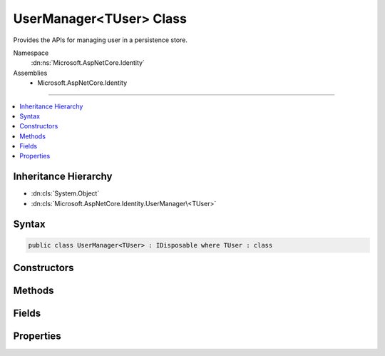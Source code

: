 

UserManager<TUser> Class
========================






Provides the APIs for managing user in a persistence store.


Namespace
    :dn:ns:`Microsoft.AspNetCore.Identity`
Assemblies
    * Microsoft.AspNetCore.Identity

----

.. contents::
   :local:



Inheritance Hierarchy
---------------------


* :dn:cls:`System.Object`
* :dn:cls:`Microsoft.AspNetCore.Identity.UserManager\<TUser>`








Syntax
------

.. code-block:: csharp

    public class UserManager<TUser> : IDisposable where TUser : class








.. dn:class:: Microsoft.AspNetCore.Identity.UserManager`1
    :hidden:

.. dn:class:: Microsoft.AspNetCore.Identity.UserManager<TUser>

Constructors
------------

.. dn:class:: Microsoft.AspNetCore.Identity.UserManager<TUser>
    :noindex:
    :hidden:

    
    .. dn:constructor:: Microsoft.AspNetCore.Identity.UserManager<TUser>.UserManager(Microsoft.AspNetCore.Identity.IUserStore<TUser>, Microsoft.Extensions.Options.IOptions<Microsoft.AspNetCore.Builder.IdentityOptions>, Microsoft.AspNetCore.Identity.IPasswordHasher<TUser>, System.Collections.Generic.IEnumerable<Microsoft.AspNetCore.Identity.IUserValidator<TUser>>, System.Collections.Generic.IEnumerable<Microsoft.AspNetCore.Identity.IPasswordValidator<TUser>>, Microsoft.AspNetCore.Identity.ILookupNormalizer, Microsoft.AspNetCore.Identity.IdentityErrorDescriber, System.IServiceProvider, Microsoft.Extensions.Logging.ILogger<Microsoft.AspNetCore.Identity.UserManager<TUser>>)
    
        
    
        
        Constructs a new instance of :any:`Microsoft.AspNetCore.Identity.UserManager\`1`\.
    
        
    
        
        :param store: The persistence store the manager will operate over.
        
        :type store: Microsoft.AspNetCore.Identity.IUserStore<Microsoft.AspNetCore.Identity.IUserStore`1>{TUser}
    
        
        :param optionsAccessor: The accessor used to access the :any:`Microsoft.AspNetCore.Builder.IdentityOptions`\.
        
        :type optionsAccessor: Microsoft.Extensions.Options.IOptions<Microsoft.Extensions.Options.IOptions`1>{Microsoft.AspNetCore.Builder.IdentityOptions<Microsoft.AspNetCore.Builder.IdentityOptions>}
    
        
        :param passwordHasher: The password hashing implementation to use when saving passwords.
        
        :type passwordHasher: Microsoft.AspNetCore.Identity.IPasswordHasher<Microsoft.AspNetCore.Identity.IPasswordHasher`1>{TUser}
    
        
        :param userValidators: A collection of :any:`Microsoft.AspNetCore.Identity.IUserValidator\`1` to validate users against.
        
        :type userValidators: System.Collections.Generic.IEnumerable<System.Collections.Generic.IEnumerable`1>{Microsoft.AspNetCore.Identity.IUserValidator<Microsoft.AspNetCore.Identity.IUserValidator`1>{TUser}}
    
        
        :param passwordValidators: A collection of :any:`Microsoft.AspNetCore.Identity.IPasswordValidator\`1` to validate passwords against.
        
        :type passwordValidators: System.Collections.Generic.IEnumerable<System.Collections.Generic.IEnumerable`1>{Microsoft.AspNetCore.Identity.IPasswordValidator<Microsoft.AspNetCore.Identity.IPasswordValidator`1>{TUser}}
    
        
        :param keyNormalizer: The :any:`Microsoft.AspNetCore.Identity.ILookupNormalizer` to use when generating index keys for users.
        
        :type keyNormalizer: Microsoft.AspNetCore.Identity.ILookupNormalizer
    
        
        :param errors: The :any:`Microsoft.AspNetCore.Identity.IdentityErrorDescriber` used to provider error messages.
        
        :type errors: Microsoft.AspNetCore.Identity.IdentityErrorDescriber
    
        
        :param services: The :any:`System.IServiceProvider` used to resolve services.
        
        :type services: System.IServiceProvider
    
        
        :param logger: The logger used to log messages, warnings and errors.
        
        :type logger: Microsoft.Extensions.Logging.ILogger<Microsoft.Extensions.Logging.ILogger`1>{Microsoft.AspNetCore.Identity.UserManager<Microsoft.AspNetCore.Identity.UserManager`1>{TUser}}
    
        
        .. code-block:: csharp
    
            public UserManager(IUserStore<TUser> store, IOptions<IdentityOptions> optionsAccessor, IPasswordHasher<TUser> passwordHasher, IEnumerable<IUserValidator<TUser>> userValidators, IEnumerable<IPasswordValidator<TUser>> passwordValidators, ILookupNormalizer keyNormalizer, IdentityErrorDescriber errors, IServiceProvider services, ILogger<UserManager<TUser>> logger)
    

Methods
-------

.. dn:class:: Microsoft.AspNetCore.Identity.UserManager<TUser>
    :noindex:
    :hidden:

    
    .. dn:method:: Microsoft.AspNetCore.Identity.UserManager<TUser>.AccessFailedAsync(TUser)
    
        
    
        
        Increments the access failed count for the user as an asynchronous operation.
        If the failed access account is greater than or equal to the configured maximum number of attempts,
        the user will be locked out for the configured lockout time span.
    
        
    
        
        :param user: The user whose failed access count to increment.
        
        :type user: TUser
        :rtype: System.Threading.Tasks.Task<System.Threading.Tasks.Task`1>{Microsoft.AspNetCore.Identity.IdentityResult<Microsoft.AspNetCore.Identity.IdentityResult>}
        :return: The :any:`System.Threading.Tasks.Task` that represents the asynchronous operation, containing the :any:`Microsoft.AspNetCore.Identity.IdentityResult` of the operation.
    
        
        .. code-block:: csharp
    
            public virtual Task<IdentityResult> AccessFailedAsync(TUser user)
    
    .. dn:method:: Microsoft.AspNetCore.Identity.UserManager<TUser>.AddClaimAsync(TUser, System.Security.Claims.Claim)
    
        
    
        
        Adds the specified <em>claim</em> to the <em>user</em>.
    
        
    
        
        :param user: The user to add the claim to.
        
        :type user: TUser
    
        
        :param claim: The claim to add.
        
        :type claim: System.Security.Claims.Claim
        :rtype: System.Threading.Tasks.Task<System.Threading.Tasks.Task`1>{Microsoft.AspNetCore.Identity.IdentityResult<Microsoft.AspNetCore.Identity.IdentityResult>}
        :return: 
            The :any:`System.Threading.Tasks.Task` that represents the asynchronous operation, containing the :any:`Microsoft.AspNetCore.Identity.IdentityResult`
            of the operation.
    
        
        .. code-block:: csharp
    
            public virtual Task<IdentityResult> AddClaimAsync(TUser user, Claim claim)
    
    .. dn:method:: Microsoft.AspNetCore.Identity.UserManager<TUser>.AddClaimsAsync(TUser, System.Collections.Generic.IEnumerable<System.Security.Claims.Claim>)
    
        
    
        
        Adds the specified <em>claims</em> to the <em>user</em>.
    
        
    
        
        :param user: The user to add the claim to.
        
        :type user: TUser
    
        
        :param claims: The claims to add.
        
        :type claims: System.Collections.Generic.IEnumerable<System.Collections.Generic.IEnumerable`1>{System.Security.Claims.Claim<System.Security.Claims.Claim>}
        :rtype: System.Threading.Tasks.Task<System.Threading.Tasks.Task`1>{Microsoft.AspNetCore.Identity.IdentityResult<Microsoft.AspNetCore.Identity.IdentityResult>}
        :return: 
            The :any:`System.Threading.Tasks.Task` that represents the asynchronous operation, containing the :any:`Microsoft.AspNetCore.Identity.IdentityResult`
            of the operation.
    
        
        .. code-block:: csharp
    
            public virtual Task<IdentityResult> AddClaimsAsync(TUser user, IEnumerable<Claim> claims)
    
    .. dn:method:: Microsoft.AspNetCore.Identity.UserManager<TUser>.AddLoginAsync(TUser, Microsoft.AspNetCore.Identity.UserLoginInfo)
    
        
    
        
        Adds an external :any:`Microsoft.AspNetCore.Identity.UserLoginInfo` to the specified <em>user</em>.
    
        
    
        
        :param user: The user to add the login to.
        
        :type user: TUser
    
        
        :param login: The external :any:`Microsoft.AspNetCore.Identity.UserLoginInfo` to add to the specified <em>user</em>.
        
        :type login: Microsoft.AspNetCore.Identity.UserLoginInfo
        :rtype: System.Threading.Tasks.Task<System.Threading.Tasks.Task`1>{Microsoft.AspNetCore.Identity.IdentityResult<Microsoft.AspNetCore.Identity.IdentityResult>}
        :return: 
            The :any:`System.Threading.Tasks.Task` that represents the asynchronous operation, containing the :any:`Microsoft.AspNetCore.Identity.IdentityResult`
            of the operation.
    
        
        .. code-block:: csharp
    
            public virtual Task<IdentityResult> AddLoginAsync(TUser user, UserLoginInfo login)
    
    .. dn:method:: Microsoft.AspNetCore.Identity.UserManager<TUser>.AddPasswordAsync(TUser, System.String)
    
        
    
        
        Adds the <em>password</em> to the specified <em>user</em> only if the user
        does not already have a password.
    
        
    
        
        :param user: The user whose password should be set.
        
        :type user: TUser
    
        
        :param password: The password to set.
        
        :type password: System.String
        :rtype: System.Threading.Tasks.Task<System.Threading.Tasks.Task`1>{Microsoft.AspNetCore.Identity.IdentityResult<Microsoft.AspNetCore.Identity.IdentityResult>}
        :return: 
            The :any:`System.Threading.Tasks.Task` that represents the asynchronous operation, containing the :any:`Microsoft.AspNetCore.Identity.IdentityResult`
            of the operation.
    
        
        .. code-block:: csharp
    
            public virtual Task<IdentityResult> AddPasswordAsync(TUser user, string password)
    
    .. dn:method:: Microsoft.AspNetCore.Identity.UserManager<TUser>.AddToRoleAsync(TUser, System.String)
    
        
    
        
        Add the specified <em>user</em> to the named role.
    
        
    
        
        :param user: The user to add to the named role.
        
        :type user: TUser
    
        
        :param role: The name of the role to add the user to.
        
        :type role: System.String
        :rtype: System.Threading.Tasks.Task<System.Threading.Tasks.Task`1>{Microsoft.AspNetCore.Identity.IdentityResult<Microsoft.AspNetCore.Identity.IdentityResult>}
        :return: 
            The :any:`System.Threading.Tasks.Task` that represents the asynchronous operation, containing the :any:`Microsoft.AspNetCore.Identity.IdentityResult`
            of the operation.
    
        
        .. code-block:: csharp
    
            public virtual Task<IdentityResult> AddToRoleAsync(TUser user, string role)
    
    .. dn:method:: Microsoft.AspNetCore.Identity.UserManager<TUser>.AddToRolesAsync(TUser, System.Collections.Generic.IEnumerable<System.String>)
    
        
    
        
        Add the specified <em>user</em> to the named roles.
    
        
    
        
        :param user: The user to add to the named roles.
        
        :type user: TUser
    
        
        :param roles: The name of the roles to add the user to.
        
        :type roles: System.Collections.Generic.IEnumerable<System.Collections.Generic.IEnumerable`1>{System.String<System.String>}
        :rtype: System.Threading.Tasks.Task<System.Threading.Tasks.Task`1>{Microsoft.AspNetCore.Identity.IdentityResult<Microsoft.AspNetCore.Identity.IdentityResult>}
        :return: 
            The :any:`System.Threading.Tasks.Task` that represents the asynchronous operation, containing the :any:`Microsoft.AspNetCore.Identity.IdentityResult`
            of the operation.
    
        
        .. code-block:: csharp
    
            public virtual Task<IdentityResult> AddToRolesAsync(TUser user, IEnumerable<string> roles)
    
    .. dn:method:: Microsoft.AspNetCore.Identity.UserManager<TUser>.ChangeEmailAsync(TUser, System.String, System.String)
    
        
    
        
        Updates a users emails if the specified email change <em>token</em> is valid for the user.
    
        
    
        
        :param user: The user whose email should be updated.
        
        :type user: TUser
    
        
        :param newEmail: The new email address.
        
        :type newEmail: System.String
    
        
        :param token: The change email token to be verified.
        
        :type token: System.String
        :rtype: System.Threading.Tasks.Task<System.Threading.Tasks.Task`1>{Microsoft.AspNetCore.Identity.IdentityResult<Microsoft.AspNetCore.Identity.IdentityResult>}
        :return: 
            The :any:`System.Threading.Tasks.Task` that represents the asynchronous operation, containing the :any:`Microsoft.AspNetCore.Identity.IdentityResult`
            of the operation.
    
        
        .. code-block:: csharp
    
            public virtual Task<IdentityResult> ChangeEmailAsync(TUser user, string newEmail, string token)
    
    .. dn:method:: Microsoft.AspNetCore.Identity.UserManager<TUser>.ChangePasswordAsync(TUser, System.String, System.String)
    
        
    
        
        Changes a user's password after confirming the specified <em>currentPassword</em> is correct,
        as an asynchronous operation.
    
        
    
        
        :param user: The user whose password should be set.
        
        :type user: TUser
    
        
        :param currentPassword: The current password to validate before changing.
        
        :type currentPassword: System.String
    
        
        :param newPassword: The new password to set for the specified <em>user</em>.
        
        :type newPassword: System.String
        :rtype: System.Threading.Tasks.Task<System.Threading.Tasks.Task`1>{Microsoft.AspNetCore.Identity.IdentityResult<Microsoft.AspNetCore.Identity.IdentityResult>}
        :return: 
            The :any:`System.Threading.Tasks.Task` that represents the asynchronous operation, containing the :any:`Microsoft.AspNetCore.Identity.IdentityResult`
            of the operation.
    
        
        .. code-block:: csharp
    
            public virtual Task<IdentityResult> ChangePasswordAsync(TUser user, string currentPassword, string newPassword)
    
    .. dn:method:: Microsoft.AspNetCore.Identity.UserManager<TUser>.ChangePhoneNumberAsync(TUser, System.String, System.String)
    
        
    
        
        Sets the phone number for the specified <em>user</em> if the specified
        change <em>token</em> is valid.
    
        
    
        
        :param user: The user whose phone number to set.
        
        :type user: TUser
    
        
        :param phoneNumber: The phone number to set.
        
        :type phoneNumber: System.String
    
        
        :param token: The phone number confirmation token to validate.
        
        :type token: System.String
        :rtype: System.Threading.Tasks.Task<System.Threading.Tasks.Task`1>{Microsoft.AspNetCore.Identity.IdentityResult<Microsoft.AspNetCore.Identity.IdentityResult>}
        :return: 
            The :any:`System.Threading.Tasks.Task` that represents the asynchronous operation, containing the :any:`Microsoft.AspNetCore.Identity.IdentityResult`
            of the operation.
    
        
        .. code-block:: csharp
    
            public virtual Task<IdentityResult> ChangePhoneNumberAsync(TUser user, string phoneNumber, string token)
    
    .. dn:method:: Microsoft.AspNetCore.Identity.UserManager<TUser>.CheckPasswordAsync(TUser, System.String)
    
        
    
        
        Returns a flag indicating whether the given <em>password</em> is valid for the
        specified <em>user</em>.
    
        
    
        
        :param user: The user whose password should be validated.
        
        :type user: TUser
    
        
        :param password: The password to validate
        
        :type password: System.String
        :rtype: System.Threading.Tasks.Task<System.Threading.Tasks.Task`1>{System.Boolean<System.Boolean>}
        :return: The :any:`System.Threading.Tasks.Task` that represents the asynchronous operation, containing true if
            the specified <em>password</em> matches the one store for the <em>user</em>,
            otherwise false.
    
        
        .. code-block:: csharp
    
            public virtual Task<bool> CheckPasswordAsync(TUser user, string password)
    
    .. dn:method:: Microsoft.AspNetCore.Identity.UserManager<TUser>.ConfirmEmailAsync(TUser, System.String)
    
        
    
        
        Validates that an email confirmation token matches the specified <em>user</em>.
    
        
    
        
        :param user: The user to validate the token against.
        
        :type user: TUser
    
        
        :param token: The email confirmation token to validate.
        
        :type token: System.String
        :rtype: System.Threading.Tasks.Task<System.Threading.Tasks.Task`1>{Microsoft.AspNetCore.Identity.IdentityResult<Microsoft.AspNetCore.Identity.IdentityResult>}
        :return: 
            The :any:`System.Threading.Tasks.Task` that represents the asynchronous operation, containing the :any:`Microsoft.AspNetCore.Identity.IdentityResult`
            of the operation.
    
        
        .. code-block:: csharp
    
            public virtual Task<IdentityResult> ConfirmEmailAsync(TUser user, string token)
    
    .. dn:method:: Microsoft.AspNetCore.Identity.UserManager<TUser>.CreateAsync(TUser)
    
        
    
        
        Creates the specified <em>user</em> in the backing store with no password,
        as an asynchronous operation.
    
        
    
        
        :param user: The user to create.
        
        :type user: TUser
        :rtype: System.Threading.Tasks.Task<System.Threading.Tasks.Task`1>{Microsoft.AspNetCore.Identity.IdentityResult<Microsoft.AspNetCore.Identity.IdentityResult>}
        :return: 
            The :any:`System.Threading.Tasks.Task` that represents the asynchronous operation, containing the :any:`Microsoft.AspNetCore.Identity.IdentityResult`
            of the operation.
    
        
        .. code-block:: csharp
    
            public virtual Task<IdentityResult> CreateAsync(TUser user)
    
    .. dn:method:: Microsoft.AspNetCore.Identity.UserManager<TUser>.CreateAsync(TUser, System.String)
    
        
    
        
        Creates the specified <em>user</em> in the backing store with given password,
        as an asynchronous operation.
    
        
    
        
        :param user: The user to create.
        
        :type user: TUser
    
        
        :param password: The password for the user to hash and store.
        
        :type password: System.String
        :rtype: System.Threading.Tasks.Task<System.Threading.Tasks.Task`1>{Microsoft.AspNetCore.Identity.IdentityResult<Microsoft.AspNetCore.Identity.IdentityResult>}
        :return: 
            The :any:`System.Threading.Tasks.Task` that represents the asynchronous operation, containing the :any:`Microsoft.AspNetCore.Identity.IdentityResult`
            of the operation.
    
        
        .. code-block:: csharp
    
            public virtual Task<IdentityResult> CreateAsync(TUser user, string password)
    
    .. dn:method:: Microsoft.AspNetCore.Identity.UserManager<TUser>.DeleteAsync(TUser)
    
        
    
        
        Deletes the specified <em>user</em> from the backing store.
    
        
    
        
        :param user: The user to delete.
        
        :type user: TUser
        :rtype: System.Threading.Tasks.Task<System.Threading.Tasks.Task`1>{Microsoft.AspNetCore.Identity.IdentityResult<Microsoft.AspNetCore.Identity.IdentityResult>}
        :return: 
            The :any:`System.Threading.Tasks.Task` that represents the asynchronous operation, containing the :any:`Microsoft.AspNetCore.Identity.IdentityResult`
            of the operation.
    
        
        .. code-block:: csharp
    
            public virtual Task<IdentityResult> DeleteAsync(TUser user)
    
    .. dn:method:: Microsoft.AspNetCore.Identity.UserManager<TUser>.Dispose()
    
        
    
        
        Releases all resources used by the user manager.
    
        
    
        
        .. code-block:: csharp
    
            public void Dispose()
    
    .. dn:method:: Microsoft.AspNetCore.Identity.UserManager<TUser>.Dispose(System.Boolean)
    
        
    
        
        Releases the unmanaged resources used by the role manager and optionally releases the managed resources.
    
        
    
        
        :param disposing: true to release both managed and unmanaged resources; false to release only unmanaged resources.
        
        :type disposing: System.Boolean
    
        
        .. code-block:: csharp
    
            protected virtual void Dispose(bool disposing)
    
    .. dn:method:: Microsoft.AspNetCore.Identity.UserManager<TUser>.FindByEmailAsync(System.String)
    
        
    
        
        Gets the user, if any, associated with the specified, normalized email address.
    
        
    
        
        :param email: The normalized email address to return the user for.
        
        :type email: System.String
        :rtype: System.Threading.Tasks.Task<System.Threading.Tasks.Task`1>{TUser}
        :return: 
            The task object containing the results of the asynchronous lookup operation, the user if any associated with the specified normalized email address.
    
        
        .. code-block:: csharp
    
            public virtual Task<TUser> FindByEmailAsync(string email)
    
    .. dn:method:: Microsoft.AspNetCore.Identity.UserManager<TUser>.FindByIdAsync(System.String)
    
        
    
        
        Finds and returns a user, if any, who has the specified <em>userId</em>.
    
        
    
        
        :param userId: The user ID to search for.
        
        :type userId: System.String
        :rtype: System.Threading.Tasks.Task<System.Threading.Tasks.Task`1>{TUser}
        :return: 
            The :any:`System.Threading.Tasks.Task` that represents the asynchronous operation, containing the user matching the specified <em>userId</em> if it exists.
    
        
        .. code-block:: csharp
    
            public virtual Task<TUser> FindByIdAsync(string userId)
    
    .. dn:method:: Microsoft.AspNetCore.Identity.UserManager<TUser>.FindByLoginAsync(System.String, System.String)
    
        
    
        
        Retrieves the user associated with the specified external login provider and login provider key..
    
        
    
        
        :param loginProvider: The login provider who provided the <em>providerKey</em>.
        
        :type loginProvider: System.String
    
        
        :param providerKey: The key provided by the <em>loginProvider</em> to identify a user.
        
        :type providerKey: System.String
        :rtype: System.Threading.Tasks.Task<System.Threading.Tasks.Task`1>{TUser}
        :return: 
            The :any:`System.Threading.Tasks.Task` for the asynchronous operation, containing the user, if any which matched the specified login provider and key.
    
        
        .. code-block:: csharp
    
            public virtual Task<TUser> FindByLoginAsync(string loginProvider, string providerKey)
    
    .. dn:method:: Microsoft.AspNetCore.Identity.UserManager<TUser>.FindByNameAsync(System.String)
    
        
    
        
        Finds and returns a user, if any, who has the specified user name.
    
        
    
        
        :param userName: The user name to search for.
        
        :type userName: System.String
        :rtype: System.Threading.Tasks.Task<System.Threading.Tasks.Task`1>{TUser}
        :return: 
            The :any:`System.Threading.Tasks.Task` that represents the asynchronous operation, containing the user matching the specified <em>userName</em> if it exists.
    
        
        .. code-block:: csharp
    
            public virtual Task<TUser> FindByNameAsync(string userName)
    
    .. dn:method:: Microsoft.AspNetCore.Identity.UserManager<TUser>.GenerateChangeEmailTokenAsync(TUser, System.String)
    
        
    
        
        Generates an email change token for the specified user.
    
        
    
        
        :param user: The user to generate an email change token for.
        
        :type user: TUser
    
        
        :param newEmail: The new email address.
        
        :type newEmail: System.String
        :rtype: System.Threading.Tasks.Task<System.Threading.Tasks.Task`1>{System.String<System.String>}
        :return: 
            The :any:`System.Threading.Tasks.Task` that represents the asynchronous operation, an email change token.
    
        
        .. code-block:: csharp
    
            public virtual Task<string> GenerateChangeEmailTokenAsync(TUser user, string newEmail)
    
    .. dn:method:: Microsoft.AspNetCore.Identity.UserManager<TUser>.GenerateChangePhoneNumberTokenAsync(TUser, System.String)
    
        
    
        
        Generates a telephone number change token for the specified user.
    
        
    
        
        :param user: The user to generate a telephone number token for.
        
        :type user: TUser
    
        
        :param phoneNumber: The new phone number the validation token should be sent to.
        
        :type phoneNumber: System.String
        :rtype: System.Threading.Tasks.Task<System.Threading.Tasks.Task`1>{System.String<System.String>}
        :return: 
            The :any:`System.Threading.Tasks.Task` that represents the asynchronous operation, containing the telephone change number token.
    
        
        .. code-block:: csharp
    
            public virtual Task<string> GenerateChangePhoneNumberTokenAsync(TUser user, string phoneNumber)
    
    .. dn:method:: Microsoft.AspNetCore.Identity.UserManager<TUser>.GenerateConcurrencyStampAsync(TUser)
    
        
    
        
        Generates a value suitable for use in concurrency tracking.
    
        
    
        
        :param user: The user to generate the stamp for.
        
        :type user: TUser
        :rtype: System.Threading.Tasks.Task<System.Threading.Tasks.Task`1>{System.String<System.String>}
        :return: 
            The :any:`System.Threading.Tasks.Task` that represents the asynchronous operation, containing the security
            stamp for the specified <em>user</em>.
    
        
        .. code-block:: csharp
    
            public virtual Task<string> GenerateConcurrencyStampAsync(TUser user)
    
    .. dn:method:: Microsoft.AspNetCore.Identity.UserManager<TUser>.GenerateEmailConfirmationTokenAsync(TUser)
    
        
    
        
        Generates an email confirmation token for the specified user.
    
        
    
        
        :param user: The user to generate an email confirmation token for.
        
        :type user: TUser
        :rtype: System.Threading.Tasks.Task<System.Threading.Tasks.Task`1>{System.String<System.String>}
        :return: 
            The :any:`System.Threading.Tasks.Task` that represents the asynchronous operation, an email confirmation token.
    
        
        .. code-block:: csharp
    
            public virtual Task<string> GenerateEmailConfirmationTokenAsync(TUser user)
    
    .. dn:method:: Microsoft.AspNetCore.Identity.UserManager<TUser>.GeneratePasswordResetTokenAsync(TUser)
    
        
    
        
        Generates a password reset token for the specified <em>user</em>, using
        the configured password reset token provider.
    
        
    
        
        :param user: The user to generate a password reset token for.
        
        :type user: TUser
        :rtype: System.Threading.Tasks.Task<System.Threading.Tasks.Task`1>{System.String<System.String>}
        :return: The :any:`System.Threading.Tasks.Task` that represents the asynchronous operation,
            containing a password reset token for the specified <em>user</em>.
    
        
        .. code-block:: csharp
    
            public virtual Task<string> GeneratePasswordResetTokenAsync(TUser user)
    
    .. dn:method:: Microsoft.AspNetCore.Identity.UserManager<TUser>.GenerateTwoFactorTokenAsync(TUser, System.String)
    
        
    
        
        Gets a two factor authentication token for the specified <em>user</em>.
    
        
    
        
        :param user: The user the token is for.
        
        :type user: TUser
    
        
        :param tokenProvider: The provider which will generate the token.
        
        :type tokenProvider: System.String
        :rtype: System.Threading.Tasks.Task<System.Threading.Tasks.Task`1>{System.String<System.String>}
        :return: 
            The :any:`System.Threading.Tasks.Task` that represents result of the asynchronous operation, a two factor authentication token
            for the user.
    
        
        .. code-block:: csharp
    
            public virtual Task<string> GenerateTwoFactorTokenAsync(TUser user, string tokenProvider)
    
    .. dn:method:: Microsoft.AspNetCore.Identity.UserManager<TUser>.GenerateUserTokenAsync(TUser, System.String, System.String)
    
        
    
        
        Generates a token for the given <em>user</em> and <em>purpose</em>.
    
        
    
        
        :param user: The user the token will be for.
        
        :type user: TUser
    
        
        :param tokenProvider: The provider which will generate the token.
        
        :type tokenProvider: System.String
    
        
        :param purpose: The purpose the token will be for.
        
        :type purpose: System.String
        :rtype: System.Threading.Tasks.Task<System.Threading.Tasks.Task`1>{System.String<System.String>}
        :return: 
            The :any:`System.Threading.Tasks.Task` that represents result of the asynchronous operation, a token for
            the given user and purpose.
    
        
        .. code-block:: csharp
    
            public virtual Task<string> GenerateUserTokenAsync(TUser user, string tokenProvider, string purpose)
    
    .. dn:method:: Microsoft.AspNetCore.Identity.UserManager<TUser>.GetAccessFailedCountAsync(TUser)
    
        
    
        
        Retrieves the current number of failed accesses for the given <em>user</em>.
    
        
    
        
        :param user: The user whose access failed count should be retrieved for.
        
        :type user: TUser
        :rtype: System.Threading.Tasks.Task<System.Threading.Tasks.Task`1>{System.Int32<System.Int32>}
        :return: The :any:`System.Threading.Tasks.Task` that contains the result the asynchronous operation, the current failed access count
            for the user.
    
        
        .. code-block:: csharp
    
            public virtual Task<int> GetAccessFailedCountAsync(TUser user)
    
    .. dn:method:: Microsoft.AspNetCore.Identity.UserManager<TUser>.GetAuthenticationTokenAsync(TUser, System.String, System.String)
    
        
    
        
        Returns an authentication token for a user.
    
        
    
        
        :type user: TUser
    
        
        :param loginProvider: The authentication scheme for the provider the token is associated with.
        
        :type loginProvider: System.String
    
        
        :param tokenName: The name of the token.
        
        :type tokenName: System.String
        :rtype: System.Threading.Tasks.Task<System.Threading.Tasks.Task`1>{System.String<System.String>}
    
        
        .. code-block:: csharp
    
            public virtual Task<string> GetAuthenticationTokenAsync(TUser user, string loginProvider, string tokenName)
    
    .. dn:method:: Microsoft.AspNetCore.Identity.UserManager<TUser>.GetChangeEmailTokenPurpose(System.String)
    
        
    
        
        Generates the token purpose used to change email
    
        
    
        
        :type newEmail: System.String
        :rtype: System.String
    
        
        .. code-block:: csharp
    
            protected static string GetChangeEmailTokenPurpose(string newEmail)
    
    .. dn:method:: Microsoft.AspNetCore.Identity.UserManager<TUser>.GetClaimsAsync(TUser)
    
        
    
        
        Gets a list of :any:`System.Security.Claims.Claim`\s to be belonging to the specified <em>user</em> as an asynchronous operation.
    
        
    
        
        :param user: The user whose claims to retrieve.
        
        :type user: TUser
        :rtype: System.Threading.Tasks.Task<System.Threading.Tasks.Task`1>{System.Collections.Generic.IList<System.Collections.Generic.IList`1>{System.Security.Claims.Claim<System.Security.Claims.Claim>}}
        :return: 
            A :any:`System.Threading.Tasks.Task\`1` that represents the result of the asynchronous query, a list of :any:`System.Security.Claims.Claim`\s.
    
        
        .. code-block:: csharp
    
            public virtual Task<IList<Claim>> GetClaimsAsync(TUser user)
    
    .. dn:method:: Microsoft.AspNetCore.Identity.UserManager<TUser>.GetEmailAsync(TUser)
    
        
    
        
        Gets the email address for the specified <em>user</em>.
    
        
    
        
        :param user: The user whose email should be returned.
        
        :type user: TUser
        :rtype: System.Threading.Tasks.Task<System.Threading.Tasks.Task`1>{System.String<System.String>}
        :return: The task object containing the results of the asynchronous operation, the email address for the specified <em>user</em>.
    
        
        .. code-block:: csharp
    
            public virtual Task<string> GetEmailAsync(TUser user)
    
    .. dn:method:: Microsoft.AspNetCore.Identity.UserManager<TUser>.GetLockoutEnabledAsync(TUser)
    
        
    
        
        Retrieves a flag indicating whether user lockout can be enabled for the specified user.
    
        
    
        
        :param user: The user whose ability to be locked out should be returned.
        
        :type user: TUser
        :rtype: System.Threading.Tasks.Task<System.Threading.Tasks.Task`1>{System.Boolean<System.Boolean>}
        :return: 
            The :any:`System.Threading.Tasks.Task` that represents the asynchronous operation, true if a user can be locked out, otherwise false.
    
        
        .. code-block:: csharp
    
            public virtual Task<bool> GetLockoutEnabledAsync(TUser user)
    
    .. dn:method:: Microsoft.AspNetCore.Identity.UserManager<TUser>.GetLockoutEndDateAsync(TUser)
    
        
    
        
        Gets the last :any:`System.DateTimeOffset` a user's last lockout expired, if any.
        Any time value in the past indicates a user is not currently locked out.
    
        
    
        
        :param user: The user whose lockout date should be retrieved.
        
        :type user: TUser
        :rtype: System.Threading.Tasks.Task<System.Threading.Tasks.Task`1>{System.Nullable<System.Nullable`1>{System.DateTimeOffset<System.DateTimeOffset>}}
        :return: 
            A :any:`System.Threading.Tasks.Task\`1` that represents the lookup, a :any:`System.DateTimeOffset` containing the last time a user's lockout expired, if any.
    
        
        .. code-block:: csharp
    
            public virtual Task<DateTimeOffset? > GetLockoutEndDateAsync(TUser user)
    
    .. dn:method:: Microsoft.AspNetCore.Identity.UserManager<TUser>.GetLoginsAsync(TUser)
    
        
    
        
        Retrieves the associated logins for the specified <param ref="user" />.
    
        
    
        
        :param user: The user whose associated logins to retrieve.
        
        :type user: TUser
        :rtype: System.Threading.Tasks.Task<System.Threading.Tasks.Task`1>{System.Collections.Generic.IList<System.Collections.Generic.IList`1>{Microsoft.AspNetCore.Identity.UserLoginInfo<Microsoft.AspNetCore.Identity.UserLoginInfo>}}
        :return: 
            The :any:`System.Threading.Tasks.Task` for the asynchronous operation, containing a list of :any:`Microsoft.AspNetCore.Identity.UserLoginInfo` for the specified <em>user</em>, if any.
    
        
        .. code-block:: csharp
    
            public virtual Task<IList<UserLoginInfo>> GetLoginsAsync(TUser user)
    
    .. dn:method:: Microsoft.AspNetCore.Identity.UserManager<TUser>.GetPhoneNumberAsync(TUser)
    
        
    
        
        Gets the telephone number, if any, for the specified <em>user</em>.
    
        
    
        
        :param user: The user whose telephone number should be retrieved.
        
        :type user: TUser
        :rtype: System.Threading.Tasks.Task<System.Threading.Tasks.Task`1>{System.String<System.String>}
        :return: The :any:`System.Threading.Tasks.Task` that represents the asynchronous operation, containing the user's telephone number, if any.
    
        
        .. code-block:: csharp
    
            public virtual Task<string> GetPhoneNumberAsync(TUser user)
    
    .. dn:method:: Microsoft.AspNetCore.Identity.UserManager<TUser>.GetRolesAsync(TUser)
    
        
    
        
        Gets a list of role names the specified <em>user</em> belongs to.
    
        
    
        
        :param user: The user whose role names to retrieve.
        
        :type user: TUser
        :rtype: System.Threading.Tasks.Task<System.Threading.Tasks.Task`1>{System.Collections.Generic.IList<System.Collections.Generic.IList`1>{System.String<System.String>}}
        :return: The :any:`System.Threading.Tasks.Task` that represents the asynchronous operation, containing a list of role names.
    
        
        .. code-block:: csharp
    
            public virtual Task<IList<string>> GetRolesAsync(TUser user)
    
    .. dn:method:: Microsoft.AspNetCore.Identity.UserManager<TUser>.GetSecurityStampAsync(TUser)
    
        
    
        
        Get the security stamp for the specified <em>user</em>.
    
        
    
        
        :param user: The user whose security stamp should be set.
        
        :type user: TUser
        :rtype: System.Threading.Tasks.Task<System.Threading.Tasks.Task`1>{System.String<System.String>}
        :return: The :any:`System.Threading.Tasks.Task` that represents the asynchronous operation, containing the security stamp for the specified <em>user</em>.
    
        
        .. code-block:: csharp
    
            public virtual Task<string> GetSecurityStampAsync(TUser user)
    
    .. dn:method:: Microsoft.AspNetCore.Identity.UserManager<TUser>.GetTwoFactorEnabledAsync(TUser)
    
        
    
        
        Returns a flag indicating whether the specified <em>user</em> has two factor authentication enabled or not,
        as an asynchronous operation.
    
        
    
        
        :param user: The user whose two factor authentication enabled status should be retrieved.
        
        :type user: TUser
        :rtype: System.Threading.Tasks.Task<System.Threading.Tasks.Task`1>{System.Boolean<System.Boolean>}
        :return: 
            The :any:`System.Threading.Tasks.Task` that represents the asynchronous operation, true if the specified <em>user </em>
            has two factor authentication enabled, otherwise false.
    
        
        .. code-block:: csharp
    
            public virtual Task<bool> GetTwoFactorEnabledAsync(TUser user)
    
    .. dn:method:: Microsoft.AspNetCore.Identity.UserManager<TUser>.GetUserAsync(System.Security.Claims.ClaimsPrincipal)
    
        
    
        
        :type principal: System.Security.Claims.ClaimsPrincipal
        :rtype: System.Threading.Tasks.Task<System.Threading.Tasks.Task`1>{TUser}
    
        
        .. code-block:: csharp
    
            public virtual Task<TUser> GetUserAsync(ClaimsPrincipal principal)
    
    .. dn:method:: Microsoft.AspNetCore.Identity.UserManager<TUser>.GetUserId(System.Security.Claims.ClaimsPrincipal)
    
        
    
        
        Returns the User ID claim value if present otherwise returns null.
    
        
    
        
        :param principal: The :any:`System.Security.Claims.ClaimsPrincipal` instance.
        
        :type principal: System.Security.Claims.ClaimsPrincipal
        :rtype: System.String
        :return: The User ID claim value, or null if the claim is not present.
    
        
        .. code-block:: csharp
    
            public virtual string GetUserId(ClaimsPrincipal principal)
    
    .. dn:method:: Microsoft.AspNetCore.Identity.UserManager<TUser>.GetUserIdAsync(TUser)
    
        
    
        
        Gets the user identifier for the specified <em>user</em>.
    
        
    
        
        :param user: The user whose identifier should be retrieved.
        
        :type user: TUser
        :rtype: System.Threading.Tasks.Task<System.Threading.Tasks.Task`1>{System.String<System.String>}
        :return: The :any:`System.Threading.Tasks.Task` that represents the asynchronous operation, containing the identifier for the specified <em>user</em>.
    
        
        .. code-block:: csharp
    
            public virtual Task<string> GetUserIdAsync(TUser user)
    
    .. dn:method:: Microsoft.AspNetCore.Identity.UserManager<TUser>.GetUserName(System.Security.Claims.ClaimsPrincipal)
    
        
    
        
        Returns the Name claim value if present otherwise returns null.
    
        
    
        
        :param principal: The :any:`System.Security.Claims.ClaimsPrincipal` instance.
        
        :type principal: System.Security.Claims.ClaimsPrincipal
        :rtype: System.String
        :return: The Name claim value, or null if the claim is not present.
    
        
        .. code-block:: csharp
    
            public virtual string GetUserName(ClaimsPrincipal principal)
    
    .. dn:method:: Microsoft.AspNetCore.Identity.UserManager<TUser>.GetUserNameAsync(TUser)
    
        
    
        
        Gets the user name for the specified <em>user</em>.
    
        
    
        
        :param user: The user whose name should be retrieved.
        
        :type user: TUser
        :rtype: System.Threading.Tasks.Task<System.Threading.Tasks.Task`1>{System.String<System.String>}
        :return: The :any:`System.Threading.Tasks.Task` that represents the asynchronous operation, containing the name for the specified <em>user</em>.
    
        
        .. code-block:: csharp
    
            public virtual Task<string> GetUserNameAsync(TUser user)
    
    .. dn:method:: Microsoft.AspNetCore.Identity.UserManager<TUser>.GetUsersForClaimAsync(System.Security.Claims.Claim)
    
        
    
        
        Returns a list of users from the user store who have the specified <em>claim</em>.
    
        
    
        
        :param claim: The claim to look for.
        
        :type claim: System.Security.Claims.Claim
        :rtype: System.Threading.Tasks.Task<System.Threading.Tasks.Task`1>{System.Collections.Generic.IList<System.Collections.Generic.IList`1>{TUser}}
        :return: 
            A :any:`System.Threading.Tasks.Task\`1` that represents the result of the asynchronous query, a list of <em>TUser</em>s who
            have the specified claim.
    
        
        .. code-block:: csharp
    
            public virtual Task<IList<TUser>> GetUsersForClaimAsync(Claim claim)
    
    .. dn:method:: Microsoft.AspNetCore.Identity.UserManager<TUser>.GetUsersInRoleAsync(System.String)
    
        
    
        
        Returns a list of users from the user store who are members of the specified <em>roleName</em>.
    
        
    
        
        :param roleName: The name of the role whose users should be returned.
        
        :type roleName: System.String
        :rtype: System.Threading.Tasks.Task<System.Threading.Tasks.Task`1>{System.Collections.Generic.IList<System.Collections.Generic.IList`1>{TUser}}
        :return: 
            A :any:`System.Threading.Tasks.Task\`1` that represents the result of the asynchronous query, a list of <em>TUser</em>s who
            are members of the specified role.
    
        
        .. code-block:: csharp
    
            public virtual Task<IList<TUser>> GetUsersInRoleAsync(string roleName)
    
    .. dn:method:: Microsoft.AspNetCore.Identity.UserManager<TUser>.GetValidTwoFactorProvidersAsync(TUser)
    
        
    
        
        Gets a list of valid two factor token providers for the specified <em>user</em>,
        as an asynchronous operation.
    
        
    
        
        :param user: The user the whose two factor authentication providers will be returned.
        
        :type user: TUser
        :rtype: System.Threading.Tasks.Task<System.Threading.Tasks.Task`1>{System.Collections.Generic.IList<System.Collections.Generic.IList`1>{System.String<System.String>}}
        :return: 
            The :any:`System.Threading.Tasks.Task` that represents result of the asynchronous operation, a list of two
            factor authentication providers for the specified user.
    
        
        .. code-block:: csharp
    
            public virtual Task<IList<string>> GetValidTwoFactorProvidersAsync(TUser user)
    
    .. dn:method:: Microsoft.AspNetCore.Identity.UserManager<TUser>.HasPasswordAsync(TUser)
    
        
    
        
        Gets a flag indicating whether the specified <em>user</em> has a password.
    
        
    
        
        :param user: The user to return a flag for, indicating whether they have a password or not.
        
        :type user: TUser
        :rtype: System.Threading.Tasks.Task<System.Threading.Tasks.Task`1>{System.Boolean<System.Boolean>}
        :return: 
            The :any:`System.Threading.Tasks.Task` that represents the asynchronous operation, returning true if the specified <em>user</em> has a password
            otherwise false.
    
        
        .. code-block:: csharp
    
            public virtual Task<bool> HasPasswordAsync(TUser user)
    
    .. dn:method:: Microsoft.AspNetCore.Identity.UserManager<TUser>.IsEmailConfirmedAsync(TUser)
    
        
    
        
        Gets a flag indicating whether the email address for the specified <em>user</em> has been verified, true if the email address is verified otherwise
        false.
    
        
    
        
        :param user: The user whose email confirmation status should be returned.
        
        :type user: TUser
        :rtype: System.Threading.Tasks.Task<System.Threading.Tasks.Task`1>{System.Boolean<System.Boolean>}
        :return: 
            The task object containing the results of the asynchronous operation, a flag indicating whether the email address for the specified <em>user</em>
            has been confirmed or not.
    
        
        .. code-block:: csharp
    
            public virtual Task<bool> IsEmailConfirmedAsync(TUser user)
    
    .. dn:method:: Microsoft.AspNetCore.Identity.UserManager<TUser>.IsInRoleAsync(TUser, System.String)
    
        
    
        
        Returns a flag indicating whether the specified <em>user</em> is a member of the given named role.
    
        
    
        
        :param user: The user whose role membership should be checked.
        
        :type user: TUser
    
        
        :param role: The name of the role to be checked.
        
        :type role: System.String
        :rtype: System.Threading.Tasks.Task<System.Threading.Tasks.Task`1>{System.Boolean<System.Boolean>}
        :return: 
            The :any:`System.Threading.Tasks.Task` that represents the asynchronous operation, containing a flag indicating whether the specified <em>user</em> is
            a member of the named role.
    
        
        .. code-block:: csharp
    
            public virtual Task<bool> IsInRoleAsync(TUser user, string role)
    
    .. dn:method:: Microsoft.AspNetCore.Identity.UserManager<TUser>.IsLockedOutAsync(TUser)
    
        
    
        
        Returns a flag indicating whether the specified <em>user</em> his locked out,
        as an asynchronous operation.
    
        
    
        
        :param user: The user whose locked out status should be retrieved.
        
        :type user: TUser
        :rtype: System.Threading.Tasks.Task<System.Threading.Tasks.Task`1>{System.Boolean<System.Boolean>}
        :return: 
            The :any:`System.Threading.Tasks.Task` that represents the asynchronous operation, true if the specified <em>user </em>
            is locked out, otherwise false.
    
        
        .. code-block:: csharp
    
            public virtual Task<bool> IsLockedOutAsync(TUser user)
    
    .. dn:method:: Microsoft.AspNetCore.Identity.UserManager<TUser>.IsPhoneNumberConfirmedAsync(TUser)
    
        
    
        
        Gets a flag indicating whether the specified <em>user</em>'s telephone number has been confirmed.
    
        
    
        
        :param user: The user to return a flag for, indicating whether their telephone number is confirmed.
        
        :type user: TUser
        :rtype: System.Threading.Tasks.Task<System.Threading.Tasks.Task`1>{System.Boolean<System.Boolean>}
        :return: 
            The :any:`System.Threading.Tasks.Task` that represents the asynchronous operation, returning true if the specified <em>user</em> has a confirmed
            telephone number otherwise false.
    
        
        .. code-block:: csharp
    
            public virtual Task<bool> IsPhoneNumberConfirmedAsync(TUser user)
    
    .. dn:method:: Microsoft.AspNetCore.Identity.UserManager<TUser>.NormalizeKey(System.String)
    
        
    
        
        Normalize a key (user name, email) for consistent comparisons.
    
        
    
        
        :param key: The key to normalize.
        
        :type key: System.String
        :rtype: System.String
        :return: A normalized value representing the specified <em>key</em>.
    
        
        .. code-block:: csharp
    
            public virtual string NormalizeKey(string key)
    
    .. dn:method:: Microsoft.AspNetCore.Identity.UserManager<TUser>.RegisterTokenProvider(System.String, Microsoft.AspNetCore.Identity.IUserTwoFactorTokenProvider<TUser>)
    
        
    
        
        Registers a token provider.
    
        
    
        
        :param providerName: The name of the provider to register.
        
        :type providerName: System.String
    
        
        :param provider: The provider to register.
        
        :type provider: Microsoft.AspNetCore.Identity.IUserTwoFactorTokenProvider<Microsoft.AspNetCore.Identity.IUserTwoFactorTokenProvider`1>{TUser}
    
        
        .. code-block:: csharp
    
            public virtual void RegisterTokenProvider(string providerName, IUserTwoFactorTokenProvider<TUser> provider)
    
    .. dn:method:: Microsoft.AspNetCore.Identity.UserManager<TUser>.RemoveAuthenticationTokenAsync(TUser, System.String, System.String)
    
        
    
        
        Remove an authentication token for a user.
    
        
    
        
        :type user: TUser
    
        
        :param loginProvider: The authentication scheme for the provider the token is associated with.
        
        :type loginProvider: System.String
    
        
        :param tokenName: The name of the token.
        
        :type tokenName: System.String
        :rtype: System.Threading.Tasks.Task<System.Threading.Tasks.Task`1>{Microsoft.AspNetCore.Identity.IdentityResult<Microsoft.AspNetCore.Identity.IdentityResult>}
        :return: Whether a token was removed.
    
        
        .. code-block:: csharp
    
            public virtual Task<IdentityResult> RemoveAuthenticationTokenAsync(TUser user, string loginProvider, string tokenName)
    
    .. dn:method:: Microsoft.AspNetCore.Identity.UserManager<TUser>.RemoveClaimAsync(TUser, System.Security.Claims.Claim)
    
        
    
        
        Removes the specified <em>claim</em> from the given <em>user</em>.
    
        
    
        
        :param user: The user to remove the specified <em>claim</em> from.
        
        :type user: TUser
    
        
        :param claim: The :any:`System.Security.Claims.Claim` to remove.
        
        :type claim: System.Security.Claims.Claim
        :rtype: System.Threading.Tasks.Task<System.Threading.Tasks.Task`1>{Microsoft.AspNetCore.Identity.IdentityResult<Microsoft.AspNetCore.Identity.IdentityResult>}
        :return: 
            The :any:`System.Threading.Tasks.Task` that represents the asynchronous operation, containing the :any:`Microsoft.AspNetCore.Identity.IdentityResult`
            of the operation.
    
        
        .. code-block:: csharp
    
            public virtual Task<IdentityResult> RemoveClaimAsync(TUser user, Claim claim)
    
    .. dn:method:: Microsoft.AspNetCore.Identity.UserManager<TUser>.RemoveClaimsAsync(TUser, System.Collections.Generic.IEnumerable<System.Security.Claims.Claim>)
    
        
    
        
        Removes the specified <em>claims</em> from the given <em>user</em>.
    
        
    
        
        :param user: The user to remove the specified <em>claims</em> from.
        
        :type user: TUser
    
        
        :param claims: A collection of :any:`System.Security.Claims.Claim`\s to remove.
        
        :type claims: System.Collections.Generic.IEnumerable<System.Collections.Generic.IEnumerable`1>{System.Security.Claims.Claim<System.Security.Claims.Claim>}
        :rtype: System.Threading.Tasks.Task<System.Threading.Tasks.Task`1>{Microsoft.AspNetCore.Identity.IdentityResult<Microsoft.AspNetCore.Identity.IdentityResult>}
        :return: 
            The :any:`System.Threading.Tasks.Task` that represents the asynchronous operation, containing the :any:`Microsoft.AspNetCore.Identity.IdentityResult`
            of the operation.
    
        
        .. code-block:: csharp
    
            public virtual Task<IdentityResult> RemoveClaimsAsync(TUser user, IEnumerable<Claim> claims)
    
    .. dn:method:: Microsoft.AspNetCore.Identity.UserManager<TUser>.RemoveFromRoleAsync(TUser, System.String)
    
        
    
        
        Removes the specified <em>user</em> from the named role.
    
        
    
        
        :param user: The user to remove from the named role.
        
        :type user: TUser
    
        
        :param role: The name of the role to remove the user from.
        
        :type role: System.String
        :rtype: System.Threading.Tasks.Task<System.Threading.Tasks.Task`1>{Microsoft.AspNetCore.Identity.IdentityResult<Microsoft.AspNetCore.Identity.IdentityResult>}
        :return: 
            The :any:`System.Threading.Tasks.Task` that represents the asynchronous operation, containing the :any:`Microsoft.AspNetCore.Identity.IdentityResult`
            of the operation.
    
        
        .. code-block:: csharp
    
            public virtual Task<IdentityResult> RemoveFromRoleAsync(TUser user, string role)
    
    .. dn:method:: Microsoft.AspNetCore.Identity.UserManager<TUser>.RemoveFromRolesAsync(TUser, System.Collections.Generic.IEnumerable<System.String>)
    
        
    
        
        Removes the specified <em>user</em> from the named roles.
    
        
    
        
        :param user: The user to remove from the named roles.
        
        :type user: TUser
    
        
        :param roles: The name of the roles to remove the user from.
        
        :type roles: System.Collections.Generic.IEnumerable<System.Collections.Generic.IEnumerable`1>{System.String<System.String>}
        :rtype: System.Threading.Tasks.Task<System.Threading.Tasks.Task`1>{Microsoft.AspNetCore.Identity.IdentityResult<Microsoft.AspNetCore.Identity.IdentityResult>}
        :return: 
            The :any:`System.Threading.Tasks.Task` that represents the asynchronous operation, containing the :any:`Microsoft.AspNetCore.Identity.IdentityResult`
            of the operation.
    
        
        .. code-block:: csharp
    
            public virtual Task<IdentityResult> RemoveFromRolesAsync(TUser user, IEnumerable<string> roles)
    
    .. dn:method:: Microsoft.AspNetCore.Identity.UserManager<TUser>.RemoveLoginAsync(TUser, System.String, System.String)
    
        
    
        
        Attempts to remove the provided external login information from the specified <em>user</em>.
        and returns a flag indicating whether the removal succeed or not.
    
        
    
        
        :param user: The user to remove the login information from.
        
        :type user: TUser
    
        
        :param loginProvider: The login provide whose information should be removed.
        
        :type loginProvider: System.String
    
        
        :param providerKey: The key given by the external login provider for the specified user.
        
        :type providerKey: System.String
        :rtype: System.Threading.Tasks.Task<System.Threading.Tasks.Task`1>{Microsoft.AspNetCore.Identity.IdentityResult<Microsoft.AspNetCore.Identity.IdentityResult>}
        :return: 
            The :any:`System.Threading.Tasks.Task` that represents the asynchronous operation, containing the :any:`Microsoft.AspNetCore.Identity.IdentityResult`
            of the operation.
    
        
        .. code-block:: csharp
    
            public virtual Task<IdentityResult> RemoveLoginAsync(TUser user, string loginProvider, string providerKey)
    
    .. dn:method:: Microsoft.AspNetCore.Identity.UserManager<TUser>.RemovePasswordAsync(TUser, System.Threading.CancellationToken)
    
        
    
        
        Removes a user's password.
    
        
    
        
        :param user: The user whose password should be removed.
        
        :type user: TUser
    
        
        :param cancellationToken: The :dn:prop:`Microsoft.AspNetCore.Identity.UserManager\`1.CancellationToken` used to propagate notifications that the operation should be canceled.
        
        :type cancellationToken: System.Threading.CancellationToken
        :rtype: System.Threading.Tasks.Task<System.Threading.Tasks.Task`1>{Microsoft.AspNetCore.Identity.IdentityResult<Microsoft.AspNetCore.Identity.IdentityResult>}
        :return: 
            The :any:`System.Threading.Tasks.Task` that represents the asynchronous operation, containing the :any:`Microsoft.AspNetCore.Identity.IdentityResult`
            of the operation.
    
        
        .. code-block:: csharp
    
            public virtual Task<IdentityResult> RemovePasswordAsync(TUser user, CancellationToken cancellationToken = null)
    
    .. dn:method:: Microsoft.AspNetCore.Identity.UserManager<TUser>.ReplaceClaimAsync(TUser, System.Security.Claims.Claim, System.Security.Claims.Claim)
    
        
    
        
        Replaces the given <em>claim</em> on the specified <em>user</em> with the <em>newClaim</em>
    
        
    
        
        :param user: The user to replace the claim on.
        
        :type user: TUser
    
        
        :param claim: The claim to replace.
        
        :type claim: System.Security.Claims.Claim
    
        
        :param newClaim: The new claim to replace the existing <em>claim</em> with.
        
        :type newClaim: System.Security.Claims.Claim
        :rtype: System.Threading.Tasks.Task<System.Threading.Tasks.Task`1>{Microsoft.AspNetCore.Identity.IdentityResult<Microsoft.AspNetCore.Identity.IdentityResult>}
        :return: 
            The :any:`System.Threading.Tasks.Task` that represents the asynchronous operation, containing the :any:`Microsoft.AspNetCore.Identity.IdentityResult`
            of the operation.
    
        
        .. code-block:: csharp
    
            public virtual Task<IdentityResult> ReplaceClaimAsync(TUser user, Claim claim, Claim newClaim)
    
    .. dn:method:: Microsoft.AspNetCore.Identity.UserManager<TUser>.ResetAccessFailedCountAsync(TUser)
    
        
    
        
        Resets the access failed count for the specified <em>user</em>.
    
        
    
        
        :param user: The user whose failed access count should be reset.
        
        :type user: TUser
        :rtype: System.Threading.Tasks.Task<System.Threading.Tasks.Task`1>{Microsoft.AspNetCore.Identity.IdentityResult<Microsoft.AspNetCore.Identity.IdentityResult>}
        :return: The :any:`System.Threading.Tasks.Task` that represents the asynchronous operation, containing the :any:`Microsoft.AspNetCore.Identity.IdentityResult` of the operation.
    
        
        .. code-block:: csharp
    
            public virtual Task<IdentityResult> ResetAccessFailedCountAsync(TUser user)
    
    .. dn:method:: Microsoft.AspNetCore.Identity.UserManager<TUser>.ResetPasswordAsync(TUser, System.String, System.String)
    
        
    
        
        Resets the <em>user</em>'s password to the specified <em>newPassword</em> after
        validating the given password reset <em>token</em>.
    
        
    
        
        :param user: The user whose password should be reset.
        
        :type user: TUser
    
        
        :param token: The password reset token to verify.
        
        :type token: System.String
    
        
        :param newPassword: The new password to set if reset token verification fails.
        
        :type newPassword: System.String
        :rtype: System.Threading.Tasks.Task<System.Threading.Tasks.Task`1>{Microsoft.AspNetCore.Identity.IdentityResult<Microsoft.AspNetCore.Identity.IdentityResult>}
        :return: 
            The :any:`System.Threading.Tasks.Task` that represents the asynchronous operation, containing the :any:`Microsoft.AspNetCore.Identity.IdentityResult`
            of the operation.
    
        
        .. code-block:: csharp
    
            public virtual Task<IdentityResult> ResetPasswordAsync(TUser user, string token, string newPassword)
    
    .. dn:method:: Microsoft.AspNetCore.Identity.UserManager<TUser>.SetAuthenticationTokenAsync(TUser, System.String, System.String, System.String)
    
        
    
        
        Sets an authentication token for a user.
    
        
    
        
        :type user: TUser
    
        
        :param loginProvider: The authentication scheme for the provider the token is associated with.
        
        :type loginProvider: System.String
    
        
        :param tokenName: The name of the token.
        
        :type tokenName: System.String
    
        
        :param tokenValue: The value of the token.
        
        :type tokenValue: System.String
        :rtype: System.Threading.Tasks.Task<System.Threading.Tasks.Task`1>{Microsoft.AspNetCore.Identity.IdentityResult<Microsoft.AspNetCore.Identity.IdentityResult>}
    
        
        .. code-block:: csharp
    
            public virtual Task<IdentityResult> SetAuthenticationTokenAsync(TUser user, string loginProvider, string tokenName, string tokenValue)
    
    .. dn:method:: Microsoft.AspNetCore.Identity.UserManager<TUser>.SetEmailAsync(TUser, System.String)
    
        
    
        
        Sets the <em>email</em> address for a <em>user</em>.
    
        
    
        
        :param user: The user whose email should be set.
        
        :type user: TUser
    
        
        :param email: The email to set.
        
        :type email: System.String
        :rtype: System.Threading.Tasks.Task<System.Threading.Tasks.Task`1>{Microsoft.AspNetCore.Identity.IdentityResult<Microsoft.AspNetCore.Identity.IdentityResult>}
        :return: 
            The :any:`System.Threading.Tasks.Task` that represents the asynchronous operation, containing the :any:`Microsoft.AspNetCore.Identity.IdentityResult`
            of the operation.
    
        
        .. code-block:: csharp
    
            public virtual Task<IdentityResult> SetEmailAsync(TUser user, string email)
    
    .. dn:method:: Microsoft.AspNetCore.Identity.UserManager<TUser>.SetLockoutEnabledAsync(TUser, System.Boolean)
    
        
    
        
        Sets a flag indicating whether the specified <em>user</em> is locked out,
        as an asynchronous operation.
    
        
    
        
        :param user: The user whose locked out status should be set.
        
        :type user: TUser
    
        
        :param enabled: Flag indicating whether the user is locked out or not.
        
        :type enabled: System.Boolean
        :rtype: System.Threading.Tasks.Task<System.Threading.Tasks.Task`1>{Microsoft.AspNetCore.Identity.IdentityResult<Microsoft.AspNetCore.Identity.IdentityResult>}
        :return: 
            The :any:`System.Threading.Tasks.Task` that represents the asynchronous operation, the :any:`Microsoft.AspNetCore.Identity.IdentityResult` of the operation
    
        
        .. code-block:: csharp
    
            public virtual Task<IdentityResult> SetLockoutEnabledAsync(TUser user, bool enabled)
    
    .. dn:method:: Microsoft.AspNetCore.Identity.UserManager<TUser>.SetLockoutEndDateAsync(TUser, System.Nullable<System.DateTimeOffset>)
    
        
    
        
        Locks out a user until the specified end date has passed. Setting a end date in the past immediately unlocks a user.
    
        
    
        
        :param user: The user whose lockout date should be set.
        
        :type user: TUser
    
        
        :param lockoutEnd: The :any:`System.DateTimeOffset` after which the <em>user</em>'s lockout should end.
        
        :type lockoutEnd: System.Nullable<System.Nullable`1>{System.DateTimeOffset<System.DateTimeOffset>}
        :rtype: System.Threading.Tasks.Task<System.Threading.Tasks.Task`1>{Microsoft.AspNetCore.Identity.IdentityResult<Microsoft.AspNetCore.Identity.IdentityResult>}
        :return: The :any:`System.Threading.Tasks.Task` that represents the asynchronous operation, containing the :any:`Microsoft.AspNetCore.Identity.IdentityResult` of the operation.
    
        
        .. code-block:: csharp
    
            public virtual Task<IdentityResult> SetLockoutEndDateAsync(TUser user, DateTimeOffset? lockoutEnd)
    
    .. dn:method:: Microsoft.AspNetCore.Identity.UserManager<TUser>.SetPhoneNumberAsync(TUser, System.String)
    
        
    
        
        Sets the phone number for the specified <em>user</em>.
    
        
    
        
        :param user: The user whose phone number to set.
        
        :type user: TUser
    
        
        :param phoneNumber: The phone number to set.
        
        :type phoneNumber: System.String
        :rtype: System.Threading.Tasks.Task<System.Threading.Tasks.Task`1>{Microsoft.AspNetCore.Identity.IdentityResult<Microsoft.AspNetCore.Identity.IdentityResult>}
        :return: 
            The :any:`System.Threading.Tasks.Task` that represents the asynchronous operation, containing the :any:`Microsoft.AspNetCore.Identity.IdentityResult`
            of the operation.
    
        
        .. code-block:: csharp
    
            public virtual Task<IdentityResult> SetPhoneNumberAsync(TUser user, string phoneNumber)
    
    .. dn:method:: Microsoft.AspNetCore.Identity.UserManager<TUser>.SetTwoFactorEnabledAsync(TUser, System.Boolean)
    
        
    
        
        Sets a flag indicating whether the specified <em>user</em> has two factor authentication enabled or not,
        as an asynchronous operation.
    
        
    
        
        :param user: The user whose two factor authentication enabled status should be set.
        
        :type user: TUser
    
        
        :param enabled: A flag indicating whether the specified <em>user</em> has two factor authentication enabled.
        
        :type enabled: System.Boolean
        :rtype: System.Threading.Tasks.Task<System.Threading.Tasks.Task`1>{Microsoft.AspNetCore.Identity.IdentityResult<Microsoft.AspNetCore.Identity.IdentityResult>}
        :return: 
            The :any:`System.Threading.Tasks.Task` that represents the asynchronous operation, the :any:`Microsoft.AspNetCore.Identity.IdentityResult` of the operation
    
        
        .. code-block:: csharp
    
            public virtual Task<IdentityResult> SetTwoFactorEnabledAsync(TUser user, bool enabled)
    
    .. dn:method:: Microsoft.AspNetCore.Identity.UserManager<TUser>.SetUserNameAsync(TUser, System.String)
    
        
    
        
        Sets the given <em>userName</em> for the specified <em>user</em>.
    
        
    
        
        :param user: The user whose name should be set.
        
        :type user: TUser
    
        
        :param userName: The user name to set.
        
        :type userName: System.String
        :rtype: System.Threading.Tasks.Task<System.Threading.Tasks.Task`1>{Microsoft.AspNetCore.Identity.IdentityResult<Microsoft.AspNetCore.Identity.IdentityResult>}
        :return: The :any:`System.Threading.Tasks.Task` that represents the asynchronous operation.
    
        
        .. code-block:: csharp
    
            public virtual Task<IdentityResult> SetUserNameAsync(TUser user, string userName)
    
    .. dn:method:: Microsoft.AspNetCore.Identity.UserManager<TUser>.ThrowIfDisposed()
    
        
    
        
        .. code-block:: csharp
    
            protected void ThrowIfDisposed()
    
    .. dn:method:: Microsoft.AspNetCore.Identity.UserManager<TUser>.UpdateAsync(TUser)
    
        
    
        
        Updates the specified <em>user</em> in the backing store.
    
        
    
        
        :param user: The user to update.
        
        :type user: TUser
        :rtype: System.Threading.Tasks.Task<System.Threading.Tasks.Task`1>{Microsoft.AspNetCore.Identity.IdentityResult<Microsoft.AspNetCore.Identity.IdentityResult>}
        :return: 
            The :any:`System.Threading.Tasks.Task` that represents the asynchronous operation, containing the :any:`Microsoft.AspNetCore.Identity.IdentityResult`
            of the operation.
    
        
        .. code-block:: csharp
    
            public virtual Task<IdentityResult> UpdateAsync(TUser user)
    
    .. dn:method:: Microsoft.AspNetCore.Identity.UserManager<TUser>.UpdateNormalizedEmailAsync(TUser)
    
        
    
        
        Updates the normalized email for the specified <em>user</em>.
    
        
    
        
        :param user: The user whose email address should be normalized and updated.
        
        :type user: TUser
        :rtype: System.Threading.Tasks.Task
        :return: The task object representing the asynchronous operation.
    
        
        .. code-block:: csharp
    
            public virtual Task UpdateNormalizedEmailAsync(TUser user)
    
    .. dn:method:: Microsoft.AspNetCore.Identity.UserManager<TUser>.UpdateNormalizedUserNameAsync(TUser)
    
        
    
        
        Updates the normalized user name for the specified <em>user</em>.
    
        
    
        
        :param user: The user whose user name should be normalized and updated.
        
        :type user: TUser
        :rtype: System.Threading.Tasks.Task
        :return: The :any:`System.Threading.Tasks.Task` that represents the asynchronous operation.
    
        
        .. code-block:: csharp
    
            public virtual Task UpdateNormalizedUserNameAsync(TUser user)
    
    .. dn:method:: Microsoft.AspNetCore.Identity.UserManager<TUser>.UpdateSecurityStampAsync(TUser)
    
        
    
        
        Regenerates the security stamp for the specified <em>user</em>.
    
        
    
        
        :param user: The user whose security stamp should be regenerated.
        
        :type user: TUser
        :rtype: System.Threading.Tasks.Task<System.Threading.Tasks.Task`1>{Microsoft.AspNetCore.Identity.IdentityResult<Microsoft.AspNetCore.Identity.IdentityResult>}
        :return: 
            The :any:`System.Threading.Tasks.Task` that represents the asynchronous operation, containing the :any:`Microsoft.AspNetCore.Identity.IdentityResult`
            of the operation.
    
        
        .. code-block:: csharp
    
            public virtual Task<IdentityResult> UpdateSecurityStampAsync(TUser user)
    
    .. dn:method:: Microsoft.AspNetCore.Identity.UserManager<TUser>.VerifyChangePhoneNumberTokenAsync(TUser, System.String, System.String)
    
        
    
        
        Returns a flag indicating whether the specified <em>user</em>'s phone number change verification
        token is valid for the given <em>phoneNumber</em>.
    
        
    
        
        :param user: The user to validate the token against.
        
        :type user: TUser
    
        
        :param token: The telephone number change token to validate.
        
        :type token: System.String
    
        
        :param phoneNumber: The telephone number the token was generated for.
        
        :type phoneNumber: System.String
        :rtype: System.Threading.Tasks.Task<System.Threading.Tasks.Task`1>{System.Boolean<System.Boolean>}
        :return: 
            The :any:`System.Threading.Tasks.Task` that represents the asynchronous operation, returning true if the <em>token</em>
            is valid, otherwise false.
    
        
        .. code-block:: csharp
    
            public virtual Task<bool> VerifyChangePhoneNumberTokenAsync(TUser user, string token, string phoneNumber)
    
    .. dn:method:: Microsoft.AspNetCore.Identity.UserManager<TUser>.VerifyPasswordAsync(Microsoft.AspNetCore.Identity.IUserPasswordStore<TUser>, TUser, System.String)
    
        
    
        
        Returns a :any:`Microsoft.AspNetCore.Identity.PasswordVerificationResult` indicating the result of a password hash comparison.
    
        
    
        
        :param store: The store containing a user's password.
        
        :type store: Microsoft.AspNetCore.Identity.IUserPasswordStore<Microsoft.AspNetCore.Identity.IUserPasswordStore`1>{TUser}
    
        
        :param user: The user whose password should be verified.
        
        :type user: TUser
    
        
        :param password: The password to verify.
        
        :type password: System.String
        :rtype: System.Threading.Tasks.Task<System.Threading.Tasks.Task`1>{Microsoft.AspNetCore.Identity.PasswordVerificationResult<Microsoft.AspNetCore.Identity.PasswordVerificationResult>}
        :return: 
            The :any:`System.Threading.Tasks.Task` that represents the asynchronous operation, containing the :any:`Microsoft.AspNetCore.Identity.PasswordVerificationResult`
            of the operation.
    
        
        .. code-block:: csharp
    
            protected virtual Task<PasswordVerificationResult> VerifyPasswordAsync(IUserPasswordStore<TUser> store, TUser user, string password)
    
    .. dn:method:: Microsoft.AspNetCore.Identity.UserManager<TUser>.VerifyTwoFactorTokenAsync(TUser, System.String, System.String)
    
        
    
        
        Verifies the specified two factor authentication <em>token</em> against the <em>user</em>.
    
        
    
        
        :param user: The user the token is supposed to be for.
        
        :type user: TUser
    
        
        :param tokenProvider: The provider which will verify the token.
        
        :type tokenProvider: System.String
    
        
        :param token: The token to verify.
        
        :type token: System.String
        :rtype: System.Threading.Tasks.Task<System.Threading.Tasks.Task`1>{System.Boolean<System.Boolean>}
        :return: 
            The :any:`System.Threading.Tasks.Task` that represents result of the asynchronous operation, true if the token is valid,
            otherwise false.
    
        
        .. code-block:: csharp
    
            public virtual Task<bool> VerifyTwoFactorTokenAsync(TUser user, string tokenProvider, string token)
    
    .. dn:method:: Microsoft.AspNetCore.Identity.UserManager<TUser>.VerifyUserTokenAsync(TUser, System.String, System.String, System.String)
    
        
    
        
        Returns a flag indicating whether the specified <em>token</em> is valid for
        the given <em>user</em> and <em>purpose</em>.
    
        
    
        
        :param user: The user to validate the token against.
        
        :type user: TUser
    
        
        :param tokenProvider: The token provider used to generate the token.
        
        :type tokenProvider: System.String
    
        
        :param purpose: The purpose the token should be generated for.
        
        :type purpose: System.String
    
        
        :param token: The token to validate
        
        :type token: System.String
        :rtype: System.Threading.Tasks.Task<System.Threading.Tasks.Task`1>{System.Boolean<System.Boolean>}
        :return: 
            The :any:`System.Threading.Tasks.Task` that represents the asynchronous operation, returning true if the <em>token</em>
            is valid, otherwise false.
    
        
        .. code-block:: csharp
    
            public virtual Task<bool> VerifyUserTokenAsync(TUser user, string tokenProvider, string purpose, string token)
    

Fields
------

.. dn:class:: Microsoft.AspNetCore.Identity.UserManager<TUser>
    :noindex:
    :hidden:

    
    .. dn:field:: Microsoft.AspNetCore.Identity.UserManager<TUser>.ConfirmEmailTokenPurpose
    
        
        :rtype: System.String
    
        
        .. code-block:: csharp
    
            protected const string ConfirmEmailTokenPurpose = "EmailConfirmation"
    
    .. dn:field:: Microsoft.AspNetCore.Identity.UserManager<TUser>.ResetPasswordTokenPurpose
    
        
        :rtype: System.String
    
        
        .. code-block:: csharp
    
            protected const string ResetPasswordTokenPurpose = "ResetPassword"
    

Properties
----------

.. dn:class:: Microsoft.AspNetCore.Identity.UserManager<TUser>
    :noindex:
    :hidden:

    
    .. dn:property:: Microsoft.AspNetCore.Identity.UserManager<TUser>.Logger
    
        
    
        
        Gets the :any:`Microsoft.Extensions.Logging.ILogger` used to log messages from the manager.
    
        
        :rtype: Microsoft.Extensions.Logging.ILogger
        :return: 
            The :any:`Microsoft.Extensions.Logging.ILogger` used to log messages from the manager.
    
        
        .. code-block:: csharp
    
            protected virtual ILogger Logger { get; set; }
    
    .. dn:property:: Microsoft.AspNetCore.Identity.UserManager<TUser>.Store
    
        
    
        
        Gets or sets the persistence store the manager operates over.
    
        
        :rtype: Microsoft.AspNetCore.Identity.IUserStore<Microsoft.AspNetCore.Identity.IUserStore`1>{TUser}
        :return: The persistence store the manager operates over.
    
        
        .. code-block:: csharp
    
            protected IUserStore<TUser> Store { get; set; }
    
    .. dn:property:: Microsoft.AspNetCore.Identity.UserManager<TUser>.SupportsQueryableUsers
    
        
    
        
        Gets a flag indicating whether the backing user store supports returning 
        :any:`System.Linq.IQueryable` collections of information.
    
        
        :rtype: System.Boolean
        :return: 
            true if the backing user store supports returning :any:`System.Linq.IQueryable` collections of
            information, otherwise false.
    
        
        .. code-block:: csharp
    
            public virtual bool SupportsQueryableUsers { get; }
    
    .. dn:property:: Microsoft.AspNetCore.Identity.UserManager<TUser>.SupportsUserAuthenticationTokens
    
        
    
        
        Gets a flag indicating whether the backing user store supports authentication tokens.
    
        
        :rtype: System.Boolean
        :return: 
            true if the backing user store supports  authentication tokens, otherwise false.
    
        
        .. code-block:: csharp
    
            public virtual bool SupportsUserAuthenticationTokens { get; }
    
    .. dn:property:: Microsoft.AspNetCore.Identity.UserManager<TUser>.SupportsUserClaim
    
        
    
        
        Gets a flag indicating whether the backing user store supports user claims.
    
        
        :rtype: System.Boolean
        :return: 
            true if the backing user store supports user claims, otherwise false.
    
        
        .. code-block:: csharp
    
            public virtual bool SupportsUserClaim { get; }
    
    .. dn:property:: Microsoft.AspNetCore.Identity.UserManager<TUser>.SupportsUserEmail
    
        
    
        
        Gets a flag indicating whether the backing user store supports user emails.
    
        
        :rtype: System.Boolean
        :return: 
            true if the backing user store supports user emails, otherwise false.
    
        
        .. code-block:: csharp
    
            public virtual bool SupportsUserEmail { get; }
    
    .. dn:property:: Microsoft.AspNetCore.Identity.UserManager<TUser>.SupportsUserLockout
    
        
    
        
        Gets a flag indicating whether the backing user store supports user lock-outs.
    
        
        :rtype: System.Boolean
        :return: 
            true if the backing user store supports user lock-outs, otherwise false.
    
        
        .. code-block:: csharp
    
            public virtual bool SupportsUserLockout { get; }
    
    .. dn:property:: Microsoft.AspNetCore.Identity.UserManager<TUser>.SupportsUserLogin
    
        
    
        
        Gets a flag indicating whether the backing user store supports external logins.
    
        
        :rtype: System.Boolean
        :return: 
            true if the backing user store supports external logins, otherwise false.
    
        
        .. code-block:: csharp
    
            public virtual bool SupportsUserLogin { get; }
    
    .. dn:property:: Microsoft.AspNetCore.Identity.UserManager<TUser>.SupportsUserPassword
    
        
    
        
        Gets a flag indicating whether the backing user store supports user passwords.
    
        
        :rtype: System.Boolean
        :return: 
            true if the backing user store supports user passwords, otherwise false.
    
        
        .. code-block:: csharp
    
            public virtual bool SupportsUserPassword { get; }
    
    .. dn:property:: Microsoft.AspNetCore.Identity.UserManager<TUser>.SupportsUserPhoneNumber
    
        
    
        
        Gets a flag indicating whether the backing user store supports user telephone numbers.
    
        
        :rtype: System.Boolean
        :return: 
            true if the backing user store supports user telephone numbers, otherwise false.
    
        
        .. code-block:: csharp
    
            public virtual bool SupportsUserPhoneNumber { get; }
    
    .. dn:property:: Microsoft.AspNetCore.Identity.UserManager<TUser>.SupportsUserRole
    
        
    
        
        Gets a flag indicating whether the backing user store supports user roles.
    
        
        :rtype: System.Boolean
        :return: 
            true if the backing user store supports user roles, otherwise false.
    
        
        .. code-block:: csharp
    
            public virtual bool SupportsUserRole { get; }
    
    .. dn:property:: Microsoft.AspNetCore.Identity.UserManager<TUser>.SupportsUserSecurityStamp
    
        
    
        
        Gets a flag indicating whether the backing user store supports security stamps.
    
        
        :rtype: System.Boolean
        :return: 
            true if the backing user store supports user security stamps, otherwise false.
    
        
        .. code-block:: csharp
    
            public virtual bool SupportsUserSecurityStamp { get; }
    
    .. dn:property:: Microsoft.AspNetCore.Identity.UserManager<TUser>.SupportsUserTwoFactor
    
        
    
        
        Gets a flag indicating whether the backing user store supports two factor authentication.
    
        
        :rtype: System.Boolean
        :return: 
            true if the backing user store supports user two factor authentication, otherwise false.
    
        
        .. code-block:: csharp
    
            public virtual bool SupportsUserTwoFactor { get; }
    
    .. dn:property:: Microsoft.AspNetCore.Identity.UserManager<TUser>.Users
    
        
    
        
            Returns an IQueryable of users if the store is an IQueryableUserStore
    
        
        :rtype: System.Linq.IQueryable<System.Linq.IQueryable`1>{TUser}
    
        
        .. code-block:: csharp
    
            public virtual IQueryable<TUser> Users { get; }
    

